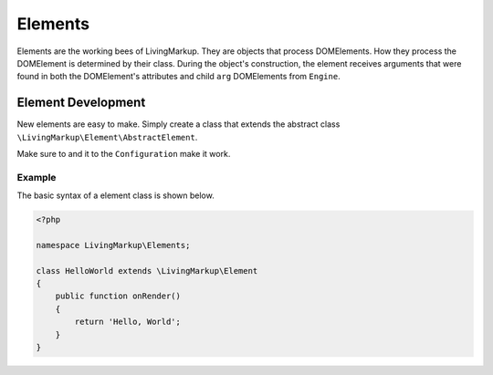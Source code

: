Elements
========

Elements are the working bees of LivingMarkup. They are objects that
process DOMElements. How they process the DOMElement is determined by
their class. During the object's construction, the element receives
arguments that were found in both the DOMElement's attributes and child
``arg`` DOMElements from ``Engine``.

Element Development
-------------------

New elements are easy to make. Simply create a class that extends the
abstract class ``\LivingMarkup\Element\AbstractElement``.

Make sure to and it to the ``Configuration`` make it work.

Example
~~~~~~~

The basic syntax of a element class is shown below.

.. code:: php

    <?php

    namespace LivingMarkup\Elements;

    class HelloWorld extends \LivingMarkup\Element
    {
        public function onRender()
        {
            return 'Hello, World';
        }
    }

